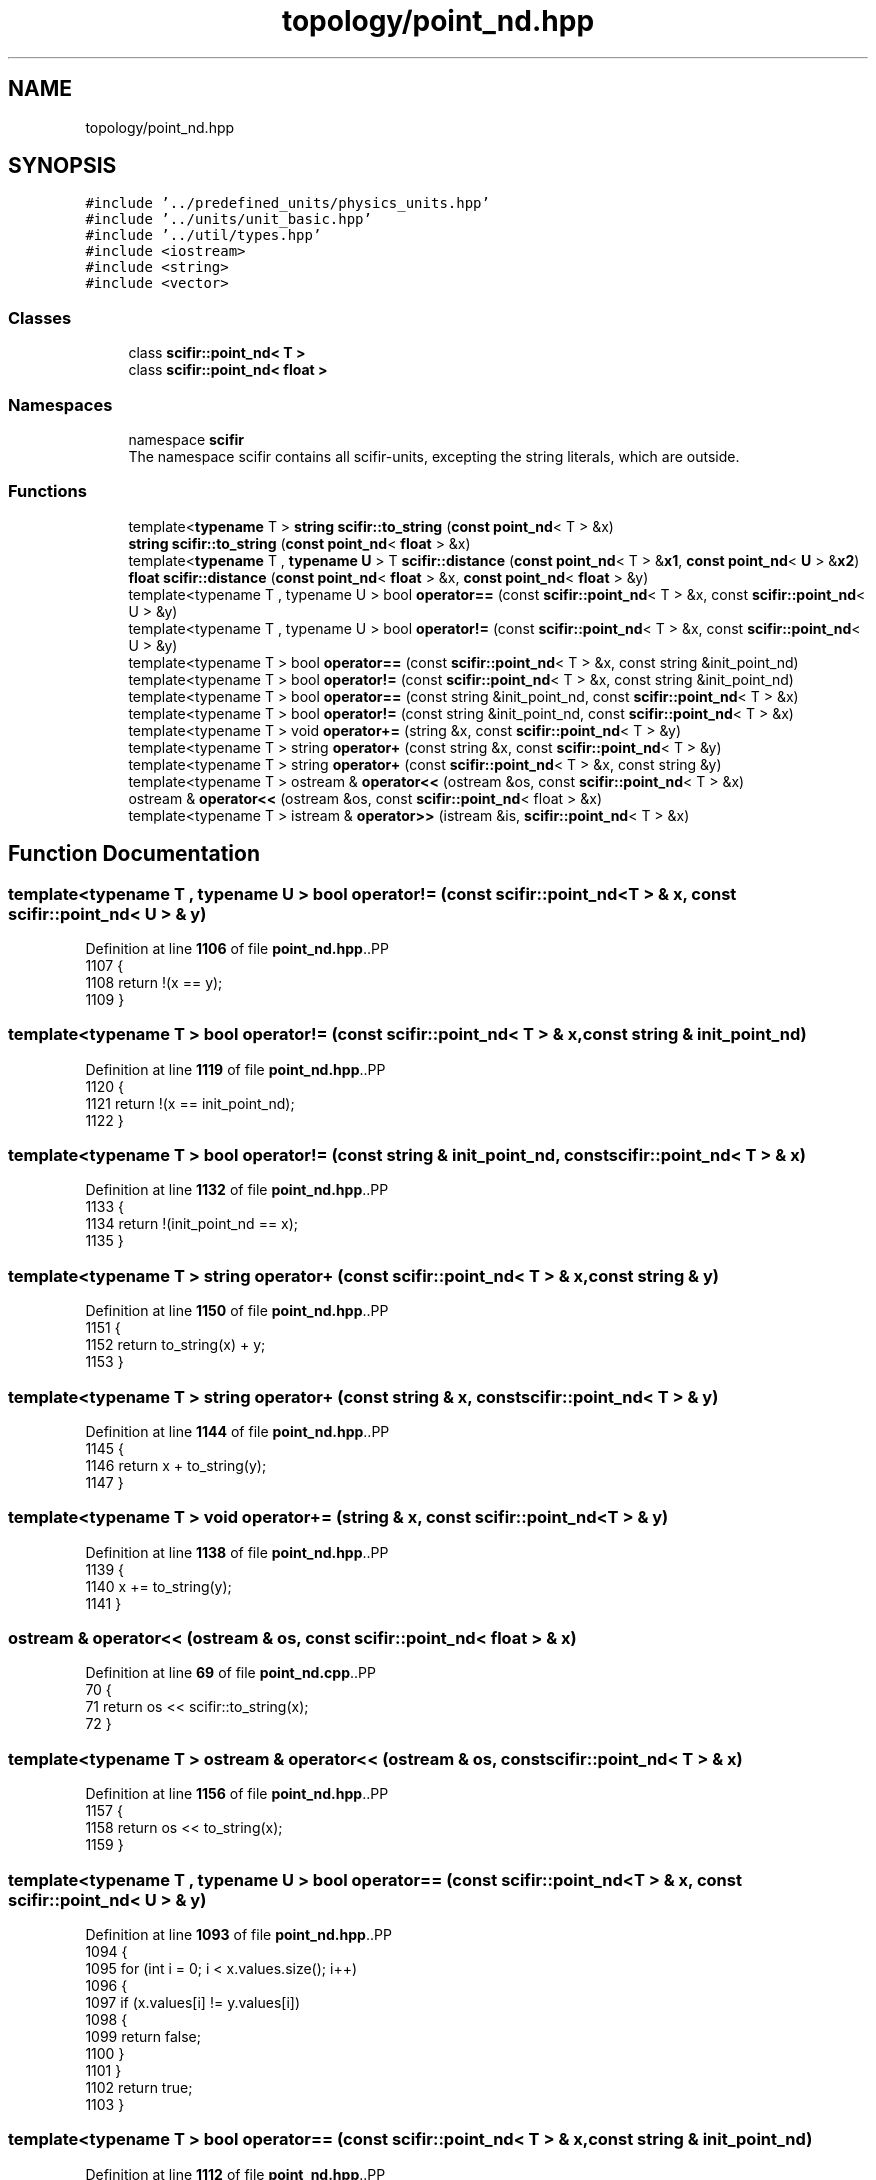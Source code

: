 .TH "topology/point_nd.hpp" 3 "Version 2.0.0" "scifir-units" \" -*- nroff -*-
.ad l
.nh
.SH NAME
topology/point_nd.hpp
.SH SYNOPSIS
.br
.PP
\fC#include '\&.\&./predefined_units/physics_units\&.hpp'\fP
.br
\fC#include '\&.\&./units/unit_basic\&.hpp'\fP
.br
\fC#include '\&.\&./util/types\&.hpp'\fP
.br
\fC#include <iostream>\fP
.br
\fC#include <string>\fP
.br
\fC#include <vector>\fP
.br

.SS "Classes"

.in +1c
.ti -1c
.RI "class \fBscifir::point_nd< T >\fP"
.br
.ti -1c
.RI "class \fBscifir::point_nd< float >\fP"
.br
.in -1c
.SS "Namespaces"

.in +1c
.ti -1c
.RI "namespace \fBscifir\fP"
.br
.RI "The namespace scifir contains all scifir-units, excepting the string literals, which are outside\&. "
.in -1c
.SS "Functions"

.in +1c
.ti -1c
.RI "template<\fBtypename\fP T > \fBstring\fP \fBscifir::to_string\fP (\fBconst\fP \fBpoint_nd\fP< T > &x)"
.br
.ti -1c
.RI "\fBstring\fP \fBscifir::to_string\fP (\fBconst\fP \fBpoint_nd\fP< \fBfloat\fP > &x)"
.br
.ti -1c
.RI "template<\fBtypename\fP T , \fBtypename\fP \fBU\fP > T \fBscifir::distance\fP (\fBconst\fP \fBpoint_nd\fP< T > &\fBx1\fP, \fBconst\fP \fBpoint_nd\fP< \fBU\fP > &\fBx2\fP)"
.br
.ti -1c
.RI "\fBfloat\fP \fBscifir::distance\fP (\fBconst\fP \fBpoint_nd\fP< \fBfloat\fP > &x, \fBconst\fP \fBpoint_nd\fP< \fBfloat\fP > &y)"
.br
.ti -1c
.RI "template<typename T , typename U > bool \fBoperator==\fP (const \fBscifir::point_nd\fP< T > &x, const \fBscifir::point_nd\fP< U > &y)"
.br
.ti -1c
.RI "template<typename T , typename U > bool \fBoperator!=\fP (const \fBscifir::point_nd\fP< T > &x, const \fBscifir::point_nd\fP< U > &y)"
.br
.ti -1c
.RI "template<typename T > bool \fBoperator==\fP (const \fBscifir::point_nd\fP< T > &x, const string &init_point_nd)"
.br
.ti -1c
.RI "template<typename T > bool \fBoperator!=\fP (const \fBscifir::point_nd\fP< T > &x, const string &init_point_nd)"
.br
.ti -1c
.RI "template<typename T > bool \fBoperator==\fP (const string &init_point_nd, const \fBscifir::point_nd\fP< T > &x)"
.br
.ti -1c
.RI "template<typename T > bool \fBoperator!=\fP (const string &init_point_nd, const \fBscifir::point_nd\fP< T > &x)"
.br
.ti -1c
.RI "template<typename T > void \fBoperator+=\fP (string &x, const \fBscifir::point_nd\fP< T > &y)"
.br
.ti -1c
.RI "template<typename T > string \fBoperator+\fP (const string &x, const \fBscifir::point_nd\fP< T > &y)"
.br
.ti -1c
.RI "template<typename T > string \fBoperator+\fP (const \fBscifir::point_nd\fP< T > &x, const string &y)"
.br
.ti -1c
.RI "template<typename T > ostream & \fBoperator<<\fP (ostream &os, const \fBscifir::point_nd\fP< T > &x)"
.br
.ti -1c
.RI "ostream & \fBoperator<<\fP (ostream &os, const \fBscifir::point_nd\fP< float > &x)"
.br
.ti -1c
.RI "template<typename T > istream & \fBoperator>>\fP (istream &is, \fBscifir::point_nd\fP< T > &x)"
.br
.in -1c
.SH "Function Documentation"
.PP 
.SS "template<typename T , typename U > bool operator!= (const \fBscifir::point_nd\fP< T > & x, const \fBscifir::point_nd\fP< U > & y)"

.PP
Definition at line \fB1106\fP of file \fBpoint_nd\&.hpp\fP\&..PP
.nf
1107 {
1108     return !(x == y);
1109 }
.fi

.SS "template<typename T > bool operator!= (const \fBscifir::point_nd\fP< T > & x, const string & init_point_nd)"

.PP
Definition at line \fB1119\fP of file \fBpoint_nd\&.hpp\fP\&..PP
.nf
1120 {
1121     return !(x == init_point_nd);
1122 }
.fi

.SS "template<typename T > bool operator!= (const string & init_point_nd, const \fBscifir::point_nd\fP< T > & x)"

.PP
Definition at line \fB1132\fP of file \fBpoint_nd\&.hpp\fP\&..PP
.nf
1133 {
1134     return !(init_point_nd == x);
1135 }
.fi

.SS "template<typename T > string operator+ (const \fBscifir::point_nd\fP< T > & x, const string & y)"

.PP
Definition at line \fB1150\fP of file \fBpoint_nd\&.hpp\fP\&..PP
.nf
1151 {
1152     return to_string(x) + y;
1153 }
.fi

.SS "template<typename T > string operator+ (const string & x, const \fBscifir::point_nd\fP< T > & y)"

.PP
Definition at line \fB1144\fP of file \fBpoint_nd\&.hpp\fP\&..PP
.nf
1145 {
1146     return x + to_string(y);
1147 }
.fi

.SS "template<typename T > void operator+= (string & x, const \fBscifir::point_nd\fP< T > & y)"

.PP
Definition at line \fB1138\fP of file \fBpoint_nd\&.hpp\fP\&..PP
.nf
1139 {
1140     x += to_string(y);
1141 }
.fi

.SS "ostream & operator<< (ostream & os, const \fBscifir::point_nd\fP< float > & x)"

.PP
Definition at line \fB69\fP of file \fBpoint_nd\&.cpp\fP\&..PP
.nf
70 {
71     return os << scifir::to_string(x);
72 }
.fi

.SS "template<typename T > ostream & operator<< (ostream & os, const \fBscifir::point_nd\fP< T > & x)"

.PP
Definition at line \fB1156\fP of file \fBpoint_nd\&.hpp\fP\&..PP
.nf
1157 {
1158     return os << to_string(x);
1159 }
.fi

.SS "template<typename T , typename U > bool operator== (const \fBscifir::point_nd\fP< T > & x, const \fBscifir::point_nd\fP< U > & y)"

.PP
Definition at line \fB1093\fP of file \fBpoint_nd\&.hpp\fP\&..PP
.nf
1094 {
1095     for (int i = 0; i < x\&.values\&.size(); i++)
1096     {
1097         if (x\&.values[i] != y\&.values[i])
1098         {
1099             return false;
1100         }
1101     }
1102     return true;
1103 }
.fi

.SS "template<typename T > bool operator== (const \fBscifir::point_nd\fP< T > & x, const string & init_point_nd)"

.PP
Definition at line \fB1112\fP of file \fBpoint_nd\&.hpp\fP\&..PP
.nf
1113 {
1114     scifir::point_nd<T> y(init_point_nd);
1115     return (x == y);
1116 }
.fi

.SS "template<typename T > bool operator== (const string & init_point_nd, const \fBscifir::point_nd\fP< T > & x)"

.PP
Definition at line \fB1125\fP of file \fBpoint_nd\&.hpp\fP\&..PP
.nf
1126 {
1127     scifir::point_nd<T> y(init_point_nd);
1128     return (x == y);
1129 }
.fi

.SS "template<typename T > istream & operator>> (istream & is, \fBscifir::point_nd\fP< T > & x)"

.PP
Definition at line \fB1164\fP of file \fBpoint_nd\&.hpp\fP\&..PP
.nf
1165 {
1166     char a[256];
1167     is\&.getline(a, 256);
1168     string b(a);
1169     boost::trim(b);
1170     x = scifir::point_nd<T>(b);
1171     return is;
1172 }
.fi

.SH "Author"
.PP 
Generated automatically by Doxygen for scifir-units from the source code\&.

